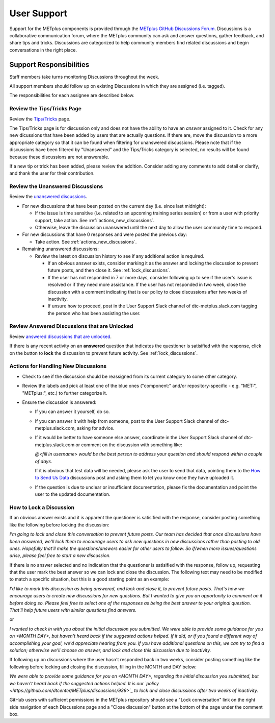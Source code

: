 ************
User Support
************

Support for the METplus components is provided through the
`METplus GitHub Discussions Forum <https://github.com/dtcenter/METplus/discussions>`_.
Discussions is a collaborative communication forum, where the METplus
community can ask and answer questions, gather feedback, and share tips and
tricks. Discussions are categorized to help community members find related
discussions and begin conversations in the right place. 


Support Responsibilities
========================

Staff members take turns monitoring Discussions throughout the week.

All support members should follow up on existing Discussions in
which they are assigned (i.e. tagged).

The responsibilities for each assignee are described below.


Review the Tips/Tricks Page
---------------------------

Review the `Tips/Tricks <https://github.com/dtcenter/METplus/discussions/categories/tips-tricks>`_
page.

The Tips/Tricks page is for discussion only and does not have the ability to
have an *answer* assigned to it. Check for any new dicussions that have been
added by users that are actually questions. If there are, move the discussion
to a more appropriate category so that it can be found when filtering for
unanswered discussions.  Please note that if the discussions have been
filtered by "Unanswered" and the Tips/Tricks category is selected, no results
will be found because these discussions are not answerable.

If a new tip or trick has been added, please review the addition.  Consider
adding any comments to add detail or clarify, and thank the user for their
contribution.

Review the Unanswered Discussions
---------------------------------

Review the `unanswered discussions <https://github.com/dtcenter/METplus/discussions?discussions_q=is%3Aunanswered>`_.

* For new discussions that have been posted on the current day (i.e. since last midnight):

  * If the issue is time sensitive (i.e. related to an upcoming training series
    session) or from a user with priority support, take action.  See :ref:`actions_new_discussions`.

  * Otherwise, leave the discussion unanswered until the next day to allow the
    user community time to respond.

* For new discussions that have 0 responses and were posted the previous day:

  * Take action. See :ref:`actions_new_discussions`.

* Remaining unanswered discussions:

  * Review the latest on discussion history to see if any additional action is
    required.

    * If an obvious answer exists, consider marking it as the answer and
      locking the discussion to prevent future posts, and then close it. See
      :ref:`lock_discussions`.

    * If the user has not responded in 7 or more days, consider following up to
      see if the user's issue is resolved or if they need more assistance. If
      the user has not responded in two week, close the discussion with a comment
      indicating that is our policy to close discussions after two weeks of
      inactivity.

    * If unsure how to proceed, post in the User Support Slack channel of
      dtc-metplus.slack.com tagging the person who has been assisting the user.

Review Answered Discussions that are Unlocked
---------------------------------------------

Review `answered discussions that are unlocked <https://github.com/dtcenter/METplus/discussions?discussions_q=is%3Aanswered+is%3Aunlocked>`_.

If there is any recent activity on an **answered** question that indicates the
questioner is satisified with the response, click on the button to **lock** the
discussion to prevent future activity. See :ref:`lock_discussions`.
      
.. _actions_new_discussions:

Actions for Handling New Discussions
------------------------------------

* Check to see if the discussion should be reassigned from its current category
  to some other category.

* Review the labels and pick at least one of the blue ones ("component:" and/or
  repository-specific - e.g. "MET:", "METplus:", etc.) to further categorize it.

* Ensure the discussion is answered:

  * If you can answer it yourself, do so.

  * If you can answer it with help from someone, post to the User Support Slack
    channel of dtc-metplus.slack.com, asking for advice.

  * If it would be better to have someone else answer, coordinate in the User
    Support Slack channel of dtc-metplus.slack.com or comment on the discussion
    with something like:
      
    *@<fill in username> would be the best person to address your question
    and should respond within a couple of days.*

    If it is obvious that test data will be needed, please ask the user to
    send that data, pointing them to the
    `How to Send Us Data <https://github.com/dtcenter/METplus/discussions/954>`_
    discussions post and asking them to let you know once they have uploaded it.

  * If the question is due to unclear or insufficient documentation, please fix
    the documentation and point the user to the updated documentation.

.. _lock_discussions:


How to Lock a Discussion
------------------------

If an obvious answer exists and it is apparent the questioner is satisified
with the response, consider posting something like the following before locking
the discussion:

*I'm going to lock and close this conversation to prevent future posts. Our
team has decided that once discussions have been answered, we'll lock them to
encourage users to ask new questions in new discussions rather than posting
to old ones. Hopefully that'll make the questions/answers easier for other
users to follow. So if/when more issues/questions arise, please feel free
to start a new discussion.*

If there is no answer selected and no indication that the questioner is
satisified with the response, follow up, requesting that the user mark
the best answer so we can lock and close the discussion. The following
text may need to be modified to match a specific situation, but this is
a good starting point as an example:

*I'd like to mark this discussion as being answered, and lock and close it,
to prevent future posts. That's how we encourage users to create new
discussions for new questions. But I wanted to give you an opportunity to
comment on it before doing so. Please feel free to select one of the
responses as being the best answer to your original question. That'll help
future users with similar questions find answers.*

or

*I wanted to check in with you about the initial discussion you submitted.
We were able to provide some guidance for you on <MONTH DAY>, but haven't
heard back if the suggested actions helped. If it did, or if you found a
different way of accomplishing your goal, we'd appreciate hearing from you.
If you have additional questions on this, we can try to find a solution;
otherwise we'll choose an answer, and lock and close this discussion due
to inactivity.*

If following up on discussions where the user hasn't responded back in two
weeks, consider posting something like the following before locking and closing
the discussion, filling in the MONTH and DAY below:

*We were able to provide some guidance for you on <MONTH DAY>, regarding the
initial discussion you submitted, but we haven't heard back if the suggested
actions helped. It is our
`policy <https://github.com/dtcenter/METplus/discussions/939>`_ to lock and
close discussions after two weeks of inactivity.*

GitHub users with sufficient permissions in the METplus repository should see a
"Lock conversation" link on the right side navigation of each Discussions page
and a "Close discussion" button at the bottom of the page under the comment
box.
  
  
